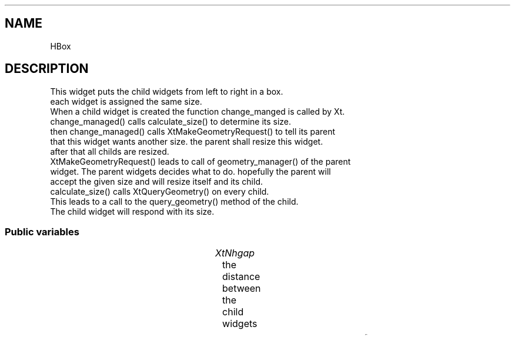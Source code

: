 '\" t
.TH "" 3 "" "Version Unknown To Mankind" "Free Widget Foundation"
.SH NAME
HBox
.SH DESCRIPTION
This widget puts the child widgets from left to right in a box.
  each widget is assigned the same size.
  When a child widget is created the function change_manged is called by Xt.
  change_managed() calls calculate_size() to determine its size.
  then change_managed() calls XtMakeGeometryRequest() to tell its parent
  that this widget wants another size. the parent shall resize this widget.
  after that all childs are resized.
  XtMakeGeometryRequest() leads to call of geometry_manager() of the parent
  widget. The parent widgets decides what to do. hopefully the parent will
  accept the given size and will resize itself and its child.
  calculate_size() calls XtQueryGeometry() on every child.
  This leads to a call to the query_geometry() method of the child.
  The child widget will respond with its size.




.SS "Public variables"

.ps -2
.TS
center box;
cBsss
lB|lB|lB|lB
l|l|l|l.
HBox
Name	Class	Type	Default
XtNhgap	XtCHgap	Distance 	"2mm"

.TE
.ps +2


.TP
.I "XtNhgap"
the distance between the child widgets 





.ps -2
.TS
center box;
cBsss
lB|lB|lB|lB
l|l|l|l.
Composite
Name	Class	Type	Default
XtNchildren	XtCChildren	WidgetList 	NULL 
insertPosition	XtCInsertPosition	XTOrderProc 	NULL 
numChildren	XtCNumChildren	Cardinal 	0 

.TE
.ps +2

.ps -2
.TS
center box;
cBsss
lB|lB|lB|lB
l|l|l|l.
Core
Name	Class	Type	Default
XtNx	XtCX	Position 	0 
XtNy	XtCY	Position 	0 
XtNwidth	XtCWidth	Dimension 	0 
XtNheight	XtCHeight	Dimension 	0 
borderWidth	XtCBorderWidth	Dimension 	0 
XtNcolormap	XtCColormap	Colormap 	NULL 
XtNdepth	XtCDepth	Int 	0 
destroyCallback	XtCDestroyCallback	XTCallbackList 	NULL 
XtNsensitive	XtCSensitive	Boolean 	True 
XtNtm	XtCTm	XTTMRec 	NULL 
ancestorSensitive	XtCAncestorSensitive	Boolean 	False 
accelerators	XtCAccelerators	XTTranslations 	NULL 
borderColor	XtCBorderColor	Pixel 	0 
borderPixmap	XtCBorderPixmap	Pixmap 	NULL 
background	XtCBackground	Pixel 	0 
backgroundPixmap	XtCBackgroundPixmap	Pixmap 	NULL 
mappedWhenManaged	XtCMappedWhenManaged	Boolean 	True 
XtNscreen	XtCScreen	Screen *	NULL 

.TE
.ps +2
